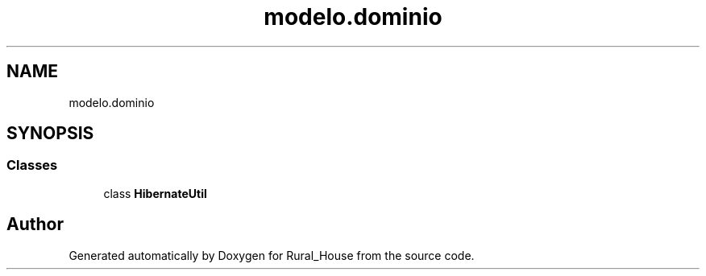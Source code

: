 .TH "modelo.dominio" 3 "Tue Mar 12 2019" "Version 1" "Rural_House" \" -*- nroff -*-
.ad l
.nh
.SH NAME
modelo.dominio
.SH SYNOPSIS
.br
.PP
.SS "Classes"

.in +1c
.ti -1c
.RI "class \fBHibernateUtil\fP"
.br
.in -1c
.SH "Author"
.PP 
Generated automatically by Doxygen for Rural_House from the source code\&.
